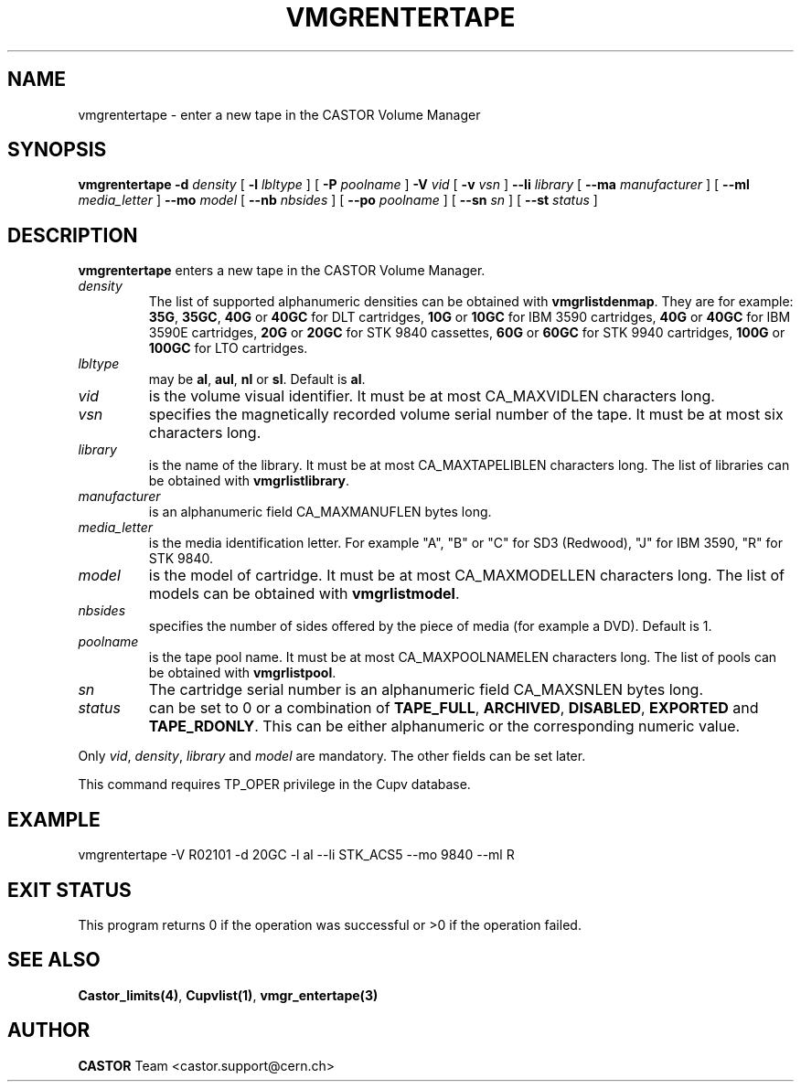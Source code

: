 .\" Copyright (C) 2000-2003 by CERN/IT/PDP/DM
.\" All rights reserved
.\"
.TH VMGRENTERTAPE 1 "$Date: 2003/10/13 12:34:36 $" CASTOR "vmgr Administrator Commands"
.SH NAME
vmgrentertape \- enter a new tape in the CASTOR Volume Manager
.SH SYNOPSIS
.B vmgrentertape
.BI -d " density"
[
.BI -l " lbltype"
] [
.BI -P " poolname"
]
.BI -V " vid"
[
.BI -v " vsn"
]
.BI --li " library"
[
.BI --ma " manufacturer"
] [
.BI --ml " media_letter"
]
.BI --mo " model"
[
.BI --nb " nbsides"
] [
.BI --po " poolname"
] [
.BI --sn " sn"
] [
.BI --st " status"
]
.SH DESCRIPTION
.B vmgrentertape
enters a new tape in the CASTOR Volume Manager.
.TP
.I density
The list of supported alphanumeric densities can be obtained with
.BR vmgrlistdenmap .
They are for example:
.BR 35G ,
.BR 35GC ,
.B 40G
or
.B 40GC
for DLT cartridges,
.B 10G
or
.B 10GC
for IBM 3590 cartridges,
.B 40G
or
.B 40GC
for IBM 3590E cartridges,
.B 20G
or
.B 20GC
for STK 9840 cassettes,
.B 60G
or
.B 60GC
for STK 9940 cartridges,
.B 100G
or
.B 100GC
for LTO cartridges.
.TP
.I lbltype
may be
.BR al ,
.BR aul ,
.B nl
or
.BR sl .
Default is
.BR al .
.TP
.I vid
is the volume visual identifier.
It must be at most CA_MAXVIDLEN characters long.
.TP
.I vsn
specifies the magnetically recorded volume serial number of the tape.
It must be at most six characters long.
.TP
.I library
is the name of the library.
It must be at most CA_MAXTAPELIBLEN characters long.
The list of libraries can be obtained with
.BR vmgrlistlibrary .
.TP
.I manufacturer
is an alphanumeric field CA_MAXMANUFLEN bytes long.
.TP
.I media_letter
is the media identification letter. For example "A", "B" or "C" for SD3 (Redwood),
"J" for IBM 3590, "R" for STK 9840.
.TP
.I model
is the model of cartridge.
It must be at most CA_MAXMODELLEN characters long.
The list of models can be obtained with
.BR vmgrlistmodel .
.TP
.I nbsides
specifies the number of sides offered by the piece of media (for example a DVD).
Default is 1.
.TP
.I poolname
is the tape pool name. It must be at most CA_MAXPOOLNAMELEN characters long.
The list of pools can be obtained with
.BR vmgrlistpool .
.TP
.I sn
The cartridge serial number is an alphanumeric field CA_MAXSNLEN bytes long.
.TP
.I status
can be set to 0 or a combination of
.BR TAPE_FULL ,
.BR ARCHIVED ,
.BR DISABLED ,
.BR EXPORTED
and
.BR TAPE_RDONLY .
This can be either alphanumeric or the corresponding numeric value.
.LP
Only
.IR vid ,
.IR density ,
.I library
and
.I model
are mandatory. The other fields can be set later.
.LP
This command requires TP_OPER privilege in the Cupv database.
.SH EXAMPLE
.nf
.ft CW
vmgrentertape -V R02101 -d 20GC -l al --li STK_ACS5 --mo 9840 --ml R
.ft
.fi
.SH EXIT STATUS
This program returns 0 if the operation was successful or >0 if the operation
failed.
.SH SEE ALSO
.BR Castor_limits(4) ,
.BR Cupvlist(1) ,
.B vmgr_entertape(3)
.SH AUTHOR
\fBCASTOR\fP Team <castor.support@cern.ch>
